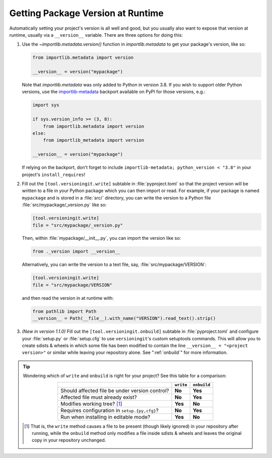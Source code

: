 Getting Package Version at Runtime
==================================

Automatically setting your project's version is all well and good, but you
usually also want to expose that version at runtime, usually via a
``__version__`` variable.  There are three options for doing this:

1. Use the `~importlib.metadata.version()` function in `importlib.metadata` to
   get your package's version, like so:

   .. code:: python

       from importlib.metadata import version

       __version__ = version("mypackage")

   Note that `importlib.metadata` was only added to Python in version 3.8.  If
   you wish to support older Python versions, use the `importlib-metadata`_
   backport available on PyPI for those versions, e.g.:

   .. code:: python

       import sys

       if sys.version_info >= (3, 8):
           from importlib.metadata import version
       else:
           from importlib_metadata import version

       __version__ = version("mypackage")

   If relying on the backport, don't forget to include ``importlib-metadata;
   python_version < "3.8"`` in your project's ``install_requires``!

   .. _importlib-metadata: https://pypi.org/project/importlib-metadata/

2. Fill out the ``[tool.versioningit.write]`` subtable in
   :file:`pyproject.toml` so that the project version will be written to a file
   in your Python package which you can then import or read.  For example, if
   your package is named ``mypackage`` and is stored in a :file:`src/`
   directory, you can write the version to a Python file
   :file:`src/mypackage/_version.py` like so:

   .. code:: toml

       [tool.versioningit.write]
       file = "src/mypackage/_version.py"

   Then, within :file:`mypackage/__init__.py`, you can import the version like
   so:

   .. code:: python

       from ._version import __version__

   Alternatively, you can write the version to a text file, say,
   :file:`src/mypackage/VERSION`:

   .. code:: toml

      [tool.versioningit.write]
      file = "src/mypackage/VERSION"

   and then read the version in at runtime with:

   .. code:: python

       from pathlib import Path
       __version__ = Path(__file__).with_name("VERSION").read_text().strip()

3. *(New in version 1.1.0)* Fill out the ``[tool.versioningit.onbuild]``
   subtable in :file:`pyproject.toml` and configure your :file:`setup.py` or
   :file:`setup.cfg` to use ``versioningit``'s custom setuptools commands.
   This will allow you to create sdists & wheels in which some file has been
   modified to contain the line ``__version__ = "<project version>"`` or
   similar while leaving your repository alone.  See ":ref:`onbuild`" for more
   information.

.. tip::

    Wondering which of ``write`` and ``onbuild`` is right for your project?
    See this table for a comparison:

    .. table::
        :widths: auto
        :align: center

        ==============================================  =========  ===========
        \                                               ``write``  ``onbuild``
        ==============================================  =========  ===========
        Should affected file be under version control?  **No**     **Yes**
        Affected file must already exist?               **No**     **Yes**
        Modifies working tree? [#f1]_                   **Yes**    **No**
        Requires configuration in ``setup.{py,cfg}``?   **No**     **Yes**
        Run when installing in editable mode?           **Yes**    **No**
        ==============================================  =========  ===========

    .. [#f1] That is, the ``write`` method causes a file to be present (though
       likely ignored) in your repository after running, while the ``onbuild``
       method only modifies a file inside sdists & wheels and leaves the
       original copy in your repository unchanged.
